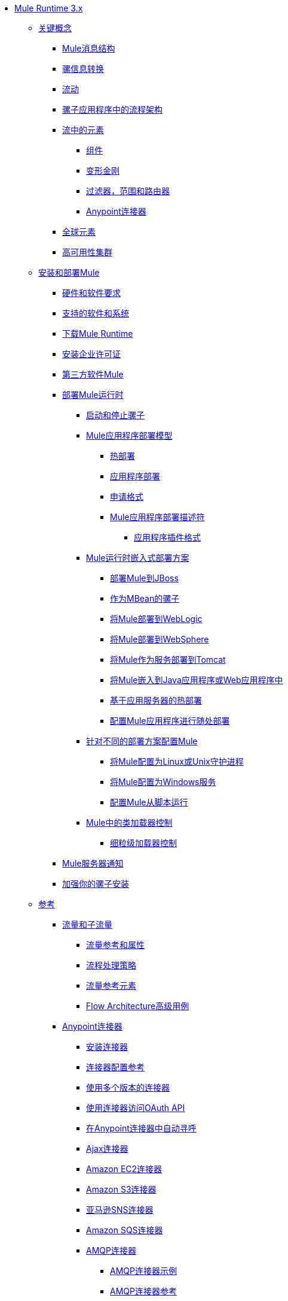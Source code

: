 // Mule Runtime 3.9 TOC

*  link:/mule-user-guide/v/3.9/index[Mule Runtime 3.x]
**  link:/mule-user-guide/v/3.9/mule-concepts[关键概念]
***  link:/mule-user-guide/v/3.9/mule-message-structure[Mule消息结构]
***  link:/mule-user-guide/v/3.9/message-state[骡信息转换]
***  link:/mule-user-guide/v/3.9/using-flows-for-service-orchestration[流动]
***  link:/mule-user-guide/v/3.9/mule-application-architecture[骡子应用程序中的流程架构]
***  link:/mule-user-guide/v/3.9/elements-in-a-mule-flow[流中的元素]
****  link:/mule-user-guide/v/3.9/mule-components[组件]
****  link:/mule-user-guide/v/3.9/mule-transformers[变形金刚]
****  link:/mule-user-guide/v/3.9/mule-filters-scopes-and-routers[过滤器，范围和路由器]
****  link:/mule-user-guide/v/3.9/mule-connectors[Anypoint连接器]
***  link:/mule-user-guide/v/3.9/global-elements[全球元素]
***  link:/mule-user-guide/v/3.9/mule-high-availability-ha-clusters[高可用性集群]
**  link:/mule-user-guide/v/3.9/installing[安装和部署Mule]
***  link:/mule-user-guide/v/3.9/hardware-and-software-requirements[硬件和软件要求]
***  link:/mule-user-guide/v/3.9/supported-sw-and-systems[支持的软件和系统]
***  link:/mule-user-guide/v/3.9/downloading-and-starting-mule-esb[下载Mule Runtime]
***  link:/mule-user-guide/v/3.9/installing-an-enterprise-license[安装企业许可证]
***  link:/mule-user-guide/v/3.9/third-party-software-in-mule[第三方软件Mule]
***  link:/mule-user-guide/v/3.9/deploying[部署Mule运行时]
****  link:/mule-user-guide/v/3.9/starting-and-stopping-mule-esb[启动和停止骡子]
****  link:/mule-user-guide/v/3.9/mule-deployment-model[Mule应用程序部署模型]
*****  link:/mule-user-guide/v/3.9/hot-deployment[热部署]
*****  link:/mule-user-guide/v/3.9/application-deployment[应用程序部署]
*****  link:/mule-user-guide/v/3.9/application-format[申请格式]
*****  link:/mule-user-guide/v/3.9/mule-application-deployment-descriptor[Mule应用程序部署描述符]
******  link:/mule-user-guide/v/3.9/application-plugin-format[应用程序插件格式]
****  link:/mule-user-guide/v/3.9/deployment-scenarios[Mule运行时嵌入式部署方案]
*****  link:/mule-user-guide/v/3.9/deploying-mule-to-jboss[部署Mule到JBoss]
*****  link:/mule-user-guide/v/3.9/mule-as-mbean[作为MBean的骡子]
*****  link:/mule-user-guide/v/3.9/deploying-mule-to-weblogic[将Mule部署到WebLogic]
*****  link:/mule-user-guide/v/3.9/deploying-mule-to-websphere[将Mule部署到WebSphere]
*****  link:/mule-user-guide/v/3.9/deploying-mule-as-a-service-to-tomcat[将Mule作为服务部署到Tomcat]
*****  link:/mule-user-guide/v/3.9/embedding-mule-in-a-java-application-or-webapp[将Mule嵌入到Java应用程序或Web应用程序中]
*****  link:/mule-user-guide/v/3.9/application-server-based-hot-deployment[基于应用服务器的热部署]
*****  link:/mule-user-guide/v/3.9/deploying-to-multiple-environments[配置Mule应用程序进行随处部署]
****  link:/mule-user-guide/v/3.9/configuring-mule-for-different-deployment-scenarios[针对不同的部署方案配置Mule]
*****  link:/mule-user-guide/v/3.9/configuring-mule-as-a-linux-or-unix-daemon[将Mule配置为Linux或Unix守护进程]
*****  link:/mule-user-guide/v/3.9/configuring-mule-as-a-windows-service[将Mule配置为Windows服务]
*****  link:/mule-user-guide/v/3.9/configuring-mule-to-run-from-a-script[配置Mule从脚本运行]
****  link:/mule-user-guide/v/3.9/classloader-control-in-mule[Mule中的类加载器控制]
*****  link:/mule-user-guide/v/3.9/fine-grain-classloader-control[细粒级加载器控制]
***  link:/mule-user-guide/v/3.9/mule-server-notifications[Mule服务器通知]
***  link:/mule-user-guide/v/3.9/hardening-your-mule-installation[加强你的骡子安装]
**  link:/mule-user-guide/v/3.9/reference[参考]
***  link:/mule-user-guide/v/3.9/flows-and-subflows[流量和子流量]
****  link:/mule-user-guide/v/3.9/flow-references[流量参考和属性]
****  link:/mule-user-guide/v/3.9/flow-processing-strategies[流程处理策略]
****  link:/mule-user-guide/v/3.9/flow-reference-component-reference[流量参考元素]
****  link:/mule-user-guide/v/3.9/flow-architecture-advanced-use-case[Flow Architecture高级用例]
***  link:/mule-user-guide/v/3.9/anypoint-connectors[Anypoint连接器]
****  link:/mule-user-guide/v/3.9/installing-connectors[安装连接器]
****  link:/mule-user-guide/v/3.9/connector-configuration-reference[连接器配置参考]
****  link:/mule-user-guide/v/3.9/working-with-multiple-versions-of-connectors[使用多个版本的连接器]
****  link:/mule-user-guide/v/3.9/using-a-connector-to-access-an-oauth-api[使用连接器访问OAuth API]
****  link:/mule-user-guide/v/3.9/auto-paging-in-anypoint-connectors[在Anypoint连接器中自动寻呼]
****  link:/mule-user-guide/v/3.9/ajax-connector[Ajax连接器]
****  link:/mule-user-guide/v/3.9/amazon-ec2-connector[Amazon EC2连接器]
****  link:/mule-user-guide/v/3.9/amazon-s3-connector[Amazon S3连接器]
****  link:/mule-user-guide/v/3.9/amazon-sns-connector[亚马逊SNS连接器]
****  link:/mule-user-guide/v/3.9/amazon-sqs-connector[Amazon SQS连接器]
****  link:/mule-user-guide/v/3.9/amqp-connector[AMQP连接器]
*****  link:/mule-user-guide/v/3.9/amqp-connector-examples[AMQP连接器示例]
*****  link:/mule-user-guide/v/3.9/amqp-connector-reference[AMQP连接器参考]
****  link:/mule-user-guide/v/3.9/box-connector[盒子连接器]
****  link:/mule-user-guide/v/3.9/cassandra-connector-about[Cassandra连接器]
*****  link:/mule-user-guide/v/3.9/cassandra-connector-conf-task[配置Cassandra身份验证]
*****  link:/mule-user-guide/v/3.9/cassandra-connector-install-conf-task[安装和配置Cassandra连接器]
*****  link:/mule-user-guide/v/3.9/cassandra-connector-run-demo-task[运行Cassandra连接器演示]
*****  link:/mule-user-guide/v/3.9/cassandra-connector-create-keyspace-task[创建一个Keyspace]
*****  link:/mule-user-guide/v/3.9/cassandra-connector-create-table-task[创建一个Cassandra表]
*****  link:/mule-user-guide/v/3.9/cassandra-connector-datatypes[Cassandra连接器数据类型参考]
*****  link:/mule-user-guide/v/3.9/cassandra-connector-ops-reference[Cassandra连接器操作参考]
****  link:/mule-user-guide/v/3.9/database-connector[数据库连接器]
*****  link:/mule-user-guide/v/3.9/database-connector-examples[查询数据库]
*****  link:/mule-user-guide/v/3.9/database-batch-task[批量写入文件]
*****  link:/mule-user-guide/v/3.9/database-stored-task[将参数传递给存储过程]
*****  link:/mule-user-guide/v/3.9/database-connector-reference[数据库连接器参考]
****  link:/mule-user-guide/v/3.9/dotnet-connector-guide[.NET连接器指南]
*****  link:/mule-user-guide/v/3.9/dotnet-connector-user-guide[.NET连接器用户指南]
*****  link:/mule-user-guide/v/3.9/anypoint-extensions-for-visual-studio[适用于Visual Studio的Anypoint扩展]
*****  link:/mule-user-guide/v/3.9/dotnet-connector-migration-guide[DotNet连接器迁移指南]
*****  link:/mule-user-guide/v/3.9/dotnet-connector-faqs[DotNet连接器常见问题]
****  link:/mule-user-guide/v/3.9/file-connector[文件连接器]
****  link:/mule-user-guide/v/3.9/ftp-connector[FTP连接器]
****  link:/mule-user-guide/v/3.9/generic-connector[通用连接器]
****  link:/mule-user-guide/v/3.9/hdfs-connector[Hadoop HDFS连接器]
*****  link:/mule-user-guide/v/3.9/hdfs-apidoc[Hadoop HDFS连接器技术参考]
****  link:/mule-user-guide/v/3.9/http-connector[HTTP连接器]
*****  link:/mule-user-guide/v/3.9/http-listener-connector[HTTP侦听器连接器]
*****  link:/mule-user-guide/v/3.9/http-request-connector[HTTP请求连接器]
*****  link:/mule-user-guide/v/3.9/authentication-in-http-requests[HTTP请求中的身份验证]
*****  link:/mule-user-guide/v/3.9/http-connector-reference[HTTP连接器参考]
*****  link:/mule-user-guide/v/3.9/tls-configuration[TLS配置]
*****  link:/mule-user-guide/v/3.9/tls1-0-migration[TLS 1.0迁移]
*****  link:/mule-user-guide/v/3.9/migrating-to-the-new-http-connector[迁移到新的HTTP连接器]
*****  link:/mule-user-guide/v/3.9/http-connector-deprecated[HTTP连接器 - 已弃用]
****  link:/mule-user-guide/v/3.9/ibm-ctg-connector[IBM CTG连接器]
****  link:/mule-user-guide/v/3.9/imap-connector[IMAP连接器]
****  link:/mule-user-guide/v/3.9/jdbc-connector[JDBC连接器]
****  link:/mule-user-guide/v/3.9/kafka-connector[卡夫卡连接器]
****  link:/mule-user-guide/v/3.9/ldap-connector[LDAP连接器]
****  link:/mule-user-guide/v/3.9/marketo-connector[Marketo连接器]
****  link:/mule-user-guide/v/3.9/microsoft-dynamics-365-connector[Microsoft Dynamics 365连接器]
****  link:/mule-user-guide/v/3.9/microsoft-dynamics-365-operations-connector[Microsoft Dynamics 365 for Operations连接器]
****  link:/mule-user-guide/v/3.9/microsoft-dynamics-ax-2012-connector[Microsoft Dynamics AX 2012连接器]
****  link:/mule-user-guide/v/3.9/microsoft-dynamics-crm-connector[Microsoft Dynamics CRM连接器]
****  link:/mule-user-guide/v/3.9/microsoft-dynamics-gp-connector[Microsoft Dynamics GP连接器]
****  link:/mule-user-guide/v/3.9/microsoft-dynamics-nav-connector[Microsoft Dynamics NAV连接器]
****  link:/mule-user-guide/v/3.9/microsoft-service-bus-connector[Microsoft Service Bus连接器]
*****  link:/mule-user-guide/v/3.9/microsoft-service-bus-connector-faq[Microsoft Service Bus连接器常见问题]
****  link:/mule-user-guide/v/3.9/microsoft-sharepoint-2013-connector[Microsoft SharePoint 2013连接器]
****  link:/mule-user-guide/v/3.9/microsoft-sharepoint-2010-connector[Microsoft SharePoint 2010连接器]
****  link:/mule-user-guide/v/3.9/microsoft-sharepoint-online-connector[Microsoft SharePoint Online连接器]
****  link:/mule-user-guide/v/3.9/mongodb-connector[MongoDB连接器]
*****  link:/mule-user-guide/v/3.9/mongo-apidoc[MongoDB连接器API参考]
*****  link:/mule-user-guide/v/3.9/mongodb-connector-migration-guide[MongoDB连接器迁移指南]
****  link:/mule-user-guide/v/3.9/msmq-connector[MSMQ连接器]
*****  link:/mule-user-guide/v/3.9/msmq-connector-user-guide[MSMQ连接器用户指南]
*****  link:/mule-user-guide/v/3.9/windows-gateway-services-guide[Windows网关服务指南]
*****  link:/mule-user-guide/v/3.9/msmq-connector-faqs[MSMQ连接器常见问题]
****  link:/mule-user-guide/v/3.9/neo4j-connector[Neo4J连接器]
****  link:/mule-user-guide/v/3.9/netsuite-connector[NetSuite连接器]
*****  link:/mule-user-guide/v/3.9/netsuite-apidoc[NetSuite连接器API参考]
****  link:/mule-user-guide/v/3.9/netsuite-openair-connector[NetSuite OpenAir连接器]
****  link:/mule-user-guide/v/3.9/object-store-connector[对象存储连接器]
****  link:/mule-user-guide/v/3.9/oracle-ebs-connector-user-guide[Oracle电子商务套件连接器]
****  link:/mule-user-guide/v/3.9/oracle-ebs-122-connector[Oracle电子商务套件12.2.x连接器]
****  link:/mule-user-guide/v/3.9/peoplesoft-connector[PeopleSoft连接器]
****  link:/mule-user-guide/v/3.9/pop3-connector[POP3连接器]
****  link:/mule-user-guide/v/3.9/quartz-connector[石英连接器]
****  link:/mule-user-guide/v/3.9/redis-connector[Redis连接器]
****  link:/mule-user-guide/v/3.9/remedy-connector[补救连接器]
****  link:/mule-user-guide/v/3.9/rosettanet-connector[RosettaNet连接器]
****  link:/mule-user-guide/v/3.9/salesforce-analytics-cloud-connector[Salesforce Analytics云连接器]
****  link:/mule-user-guide/v/3.9/salesforce-connector[Salesforce连接器]
*****  link:/mule-user-guide/v/3.9/salesforce-connector-authentication[Salesforce连接器身份验证]
****  link:/mule-user-guide/v/3.9/salesforce-composite-connector[Salesforce复合连接器]
****  link:/mule-user-guide/v/3.9/salesforce-marketing-cloud-connector[Salesforce Marketing Cloud连接器]
****  link:/mule-user-guide/v/3.9/sap-connector[SAP连接器]
*****  link:/mule-user-guide/v/3.9/sap-connector-advanced-features[SAP连接器高级功能]
*****  link:/mule-user-guide/v/3.9/sap-connector-troubleshooting[SAP Connector故障排除]
****  link:/mule-user-guide/v/3.9/concur-connector[SAP Concur连接器]
****  link:/mule-user-guide/v/3.9/servicenow-connector-5.0[ServiceNow连接器5.x]
*****  link:/mule-user-guide/v/3.9/servicenow-connector-5.0-migration-guide[ServiceNow连接器5.0迁移指南]
****  link:/mule-user-guide/v/3.9/servicenow-connector[ServiceNow连接器4.0]
****  link:/mule-user-guide/v/3.9/servlet-connector[Servlet连接器]
****  link:/mule-user-guide/v/3.9/sftp-connector[SFTP连接器]
****  link:/mule-user-guide/v/3.9/siebel-connector[Siebel连接器]
*****  link:/mule-user-guide/v/3.9/siebel-bo-apidoc[Siebel Business Objects连接器API参考]
*****  link:/mule-user-guide/v/3.9/siebel-bs-apidoc[Siebel业务服务连接器API参考]
*****  link:/mule-user-guide/v/3.9/siebel-io-apidoc[Siebel集成对象连接器API参考]
****  link:/mule-user-guide/v/3.9/successfactors-connector[SuccessFactors连接器]
****  link:/mule-user-guide/v/3.9/twilio-connector[Twilio连接器]
****  link:/mule-user-guide/v/3.9/web-service-consumer[Web服务使用者]
*****  link:/mule-user-guide/v/3.9/web-service-consumer-reference[Web服务消费者参考]
****  link:/mule-user-guide/v/3.9/windows-powershell-connector-guide[Windows PowerShell连接器指南]
****  link:/mule-user-guide/v/3.9/wmq-connector[WMQ连接器]
****  link:/mule-user-guide/v/3.9/workday-connector[Workday Connector 7.0和更高版本]
****  link:/mule-user-guide/v/3.9/workday-connector-6.0[Workday Connector 6.0]
*****  link:/mule-user-guide/v/3.9/workday-connector-6.0-migration-guide[Workday Connector 6.0迁移指南]
****  link:/mule-user-guide/v/3.9/zuora-connector[Zuora连接器]
***  link:/mule-user-guide/v/3.9/dataweave[DataWeave]
****  link:/mule-user-guide/v/3.9/dataweave-quickstart[DataWeave快速入门指南]
****  link:/mule-user-guide/v/3.9/dataweave-language-introduction[语言介绍]
****  link:/mule-user-guide/v/3.9/dataweave-selectors[选择]
****  link:/mule-user-guide/v/3.9/dataweave-operators[运营商]
****  link:/mule-user-guide/v/3.9/dataweave-types[类型]
****  link:/mule-user-guide/v/3.9/dataweave-formats[格式]
****  link:/mule-user-guide/v/3.9/dataweave-memory-management[内存管理]
****  link:/mule-user-guide/v/3.9/dataweave-examples[DataWeave示例]
****  link:/mule-user-guide/v/3.9/dataweave-xml-reference[DataWeave XML参考]
****  link:/mule-user-guide/v/3.9/dataweave-flat-file-schemas[平面文件架构]
****  link:/mule-user-guide/v/3.9/dataweave-migrator[DataWeave Migrator工具]
****  link:/mule-user-guide/v/3.9/dataweave-reference-documentation[DataWeave参考文档]
***  link:/mule-user-guide/v/3.9/transformers[变形金刚]
****  link:/mule-user-guide/v/3.9/using-transformers[使用变形金刚]
*****  link:/mule-user-guide/v/3.9/transformers-configuration-reference[变压器配置参考]
*****  link:/mule-user-guide/v/3.9/native-support-for-json[本机支持JSON]
*****  link:/mule-user-guide/v/3.9/xmlprettyprinter-transformer[XmlPrettyPrinter变压器]
****  link:/mule-user-guide/v/3.9/append-string-transformer-reference[附加字符串转换器参考]
****  link:/mule-user-guide/v/3.9/attachment-transformer-reference[附件变压器参考]
****  link:/mule-user-guide/v/3.9/expression-transformer-reference[表达式转换器参考]
****  link:/mule-user-guide/v/3.9/java-transformer-reference[Java变压器参考]
****  link:/mule-user-guide/v/3.9/object-to-xml-transformer-reference[对XML转换器参考的对象]
****  link:/mule-user-guide/v/3.9/parse-template-reference[解析模板参考]
****  link:/mule-user-guide/v/3.9/property-transformer-reference[属性变换器参考]
****  link:/mule-user-guide/v/3.9/script-transformer-reference[脚本变换器参考]
****  link:/mule-user-guide/v/3.9/session-variable-transformer-reference[会话变量变换器参考]
****  link:/mule-user-guide/v/3.9/set-payload-transformer-reference[设置有效负载变换器参考]
****  link:/mule-user-guide/v/3.9/variable-transformer-reference[可变变压器参考]
****  link:/mule-user-guide/v/3.9/xml-to-object-transformer-reference[XML到对象转换器参考]
****  link:/mule-user-guide/v/3.9/xslt-transformer-reference[XSLT变压器参考]
****  link:/mule-user-guide/v/3.9/creating-custom-transformers[创建自定义变形金刚]
*****  link:/mule-user-guide/v/3.9/creating-flow-objects-and-transformers-using-annotations[使用注释创建流对象和变形金刚]
*****  link:/mule-user-guide/v/3.9/function-annotation[功能注释]
*****  link:/mule-user-guide/v/3.9/groovy-annotation[Groovy注释]
*****  link:/mule-user-guide/v/3.9/inboundattachments-annotation[InboundAttachments注释]
*****  link:/mule-user-guide/v/3.9/inboundheaders-annotation[InboundHeaders注解]
*****  link:/mule-user-guide/v/3.9/lookup-annotation[查找注释]
*****  link:/mule-user-guide/v/3.9/mule-annotation[骡子注释]
*****  link:/mule-user-guide/v/3.9/outboundattachments-annotation[OutboundAttachments注释]
*****  link:/mule-user-guide/v/3.9/outboundheaders-annotation[OutboundHeaders注释]
*****  link:/mule-user-guide/v/3.9/payload-annotation[有效载荷注释]
*****  link:/mule-user-guide/v/3.9/schedule-annotation[计划注释]
*****  link:/mule-user-guide/v/3.9/transformer-annotation[变压器注释]
*****  link:/mule-user-guide/v/3.9/xpath-annotation[XPath注释]
*****  link:/mule-user-guide/v/3.9/creating-custom-transformer-classes[创建自定义转换器类]
***  link:/mule-user-guide/v/3.9/components[组件]
****  link:/mule-user-guide/v/3.9/configuring-components[配置组件]
*****  link:/mule-user-guide/v/3.9/configuring-java-components[配置Java组件]
*****  link:/mule-user-guide/v/3.9/developing-components[开发组件]
*****  link:/mule-user-guide/v/3.9/entry-point-resolver-configuration-reference[入口点解析器配置参考]
*****  link:/mule-user-guide/v/3.9/component-bindings[组件绑定]
*****  link:/mule-user-guide/v/3.9/using-interceptors[使用拦截器]
****  link:/mule-user-guide/v/3.9/cxf-component-reference[CXF组件参考]
****  link:/mule-user-guide/v/3.9/echo-component-reference[回声组件参考]
****  link:/mule-user-guide/v/3.9/expression-component-reference[表达组件参考]
****  link:/mule-user-guide/v/3.9/cors-component-concept[关于CORS验证组件]
****  link:/mule-user-guide/v/3.9/cors-validate-component-reference[CORS验证组件参考]
****  link:/mule-user-guide/v/3.9/cors-validation-task[在流中设置CORS验证]
****  link:/mule-user-guide/v/3.9/http-static-resource-handler[HTTP静态资源处理程序]
****  link:/mule-user-guide/v/3.9/http-response-builder[HTTP响应生成器]
****  link:/mule-user-guide/v/3.9/invoke-component-reference[调用组件引用]
****  link:/mule-user-guide/v/3.9/java-component-reference[Java组件参考]
****  link:/mule-user-guide/v/3.9/logger-component-reference[记录器组件参考]
****  link:/mule-user-guide/v/3.9/rest-component-reference[REST组件参考]
****  link:/mule-user-guide/v/3.9/script-component-reference[脚本组件参考]
*****  link:/mule-user-guide/v/3.9/groovy-component-reference[Groovy组件参考]
*****  link:/mule-user-guide/v/3.9/javascript-component-reference[JavaScript组件参考]
*****  link:/mule-user-guide/v/3.9/python-component-reference[Python组件参考]
*****  link:/mule-user-guide/v/3.9/ruby-component-reference[Ruby组件参考]
***  link:/mule-user-guide/v/3.9/error-handling[错误处理]
****  link:/mule-user-guide/v/3.9/catch-exception-strategy[捕捉异常策略]
****  link:/mule-user-guide/v/3.9/choice-exception-strategy[选择例外策略]
****  link:/mule-user-guide/v/3.9/reference-exception-strategy[参考例外策略]
****  link:/mule-user-guide/v/3.9/rollback-exception-strategy[回滚异常策略]
****  link:/mule-user-guide/v/3.9/exception-strategy-most-common-use-cases[异常策略最常见的用例]
*****  link:/mule-user-guide/v/3.9/mule-exception-strategies[骡子例外策略]
***  link:/mule-user-guide/v/3.9/debugging[调试]
****  link:/mule-user-guide/v/3.9/configuring-mule-stacktraces[配置Mule Stacktraces]
****  link:/mule-user-guide/v/3.9/debugging-outside-studio[在Studio外进行调试]
****  link:/mule-user-guide/v/3.9/logging[使用Mule组件记录]
****  link:/mule-user-guide/v/3.9/logging-in-mule[记录Mule中的配置]
***  link:/mule-user-guide/v/3.9/mule-expression-language-mel[骡子表达语言（MEL）]
****  link:/mule-user-guide/v/3.9/mel-cheat-sheet[MEL备忘单]
****  link:/mule-user-guide/v/3.9/mule-expression-language-basic-syntax[Mule表达式语言基本语法]
****  link:/mule-user-guide/v/3.9/mule-expression-language-examples[Mule表达语言示例]
****  link:/mule-user-guide/v/3.9/mule-expression-language-reference[Mule表达式语言参考]
*****  link:/mule-user-guide/v/3.9/mule-expression-language-date-and-time-functions[Mule表达语言日期和时间函数]
*****  link:/mule-user-guide/v/3.9/mel-dataweave-functions[MEL DataWeave函数]
****  link:/mule-user-guide/v/3.9/mule-expression-language-tips[Mule表达语言技巧]
***  link:/mule-user-guide/v/3.9/testing[测试]
****  link:/mule-user-guide/v/3.9/introduction-to-testing-mule[测试]
****  link:/mule-user-guide/v/3.9/unit-testing[单元测试]
****  link:/mule-user-guide/v/3.9/functional-testing[功能测试]
****  link:/mule-user-guide/v/3.9/testing-strategies[测试策略]
****  link:/mule-user-guide/v/3.9/profiling-mule[剖析Mule]
***  link:/mule-user-guide/v/3.9/routers[路由器]
****  link:/mule-user-guide/v/3.9/all-flow-control-reference[所有流量控制参考]
****  link:/mule-user-guide/v/3.9/choice-flow-control-reference[选择流量控制参考]
****  link:/mule-user-guide/v/3.9/scatter-gather[分散 - 集中]
****  link:/mule-user-guide/v/3.9/splitter-flow-control-reference[分流器流量控制参考]
****  link:/mule-user-guide/v/3.9/creating-custom-routers[创建自定义路由器]
***  link:/mule-user-guide/v/3.9/scopes[领域]
****  link:/mule-user-guide/v/3.9/async-scope-reference[异步范围参考]
****  link:/mule-user-guide/v/3.9/cache-scope[缓存范围]
****  link:/mule-user-guide/v/3.9/foreach[的foreach]
****  link:/mule-user-guide/v/3.9/message-enricher[消息Enricher]
****  link:/mule-user-guide/v/3.9/poll-reference[投票参考]
*****  link:/mule-user-guide/v/3.9/poll-schedulers[投票调度程序]
****  link:/mule-user-guide/v/3.9/request-reply-scope[关于请求 - 应答范围]
*****  link:/mule-user-guide/v/3.9/configure-request-reply-scope-task[配置请求 - 应答范围（Anypoint Studio）]
*****  link:/mule-user-guide/v/3.9/request-reply-scope-reference[请求 - 应答范围XML参考]
****  link:/mule-user-guide/v/3.9/transactional[交易]
****  link:/mule-user-guide/v/3.9/until-successful-scope[直到成功范围]
***  link:/mule-user-guide/v/3.9/batch-processing[批量处理]
****  link:/mule-user-guide/v/3.9/batch-filters-and-batch-commit[批量过滤器和批量提交]
****  link:/mule-user-guide/v/3.9/batch-job-instance-id[批处理作业实例ID]
****  link:/mule-user-guide/v/3.9/batch-processing-reference[批处理参考]
*****  link:/mule-user-guide/v/3.9/using-mel-with-batch-processing[使用MEL进行批处理]
****  link:/mule-user-guide/v/3.9/batch-streaming-and-job-execution[批处理流和作业执行]
****  link:/mule-user-guide/v/3.9/record-variable[记录变量]
***  link:/mule-user-guide/v/3.9/validations-module[验证器]
****  link:/mule-user-guide/v/3.9/json-schema-validator[JSON模式验证器]
****  link:/mule-user-guide/v/3.9/building-a-custom-validator[构建自定义验证器]
***  link:/mule-user-guide/v/3.9/filters[过滤器]
****  link:/mule-user-guide/v/3.9/custom-filter[定制过滤器]
****  link:/mule-user-guide/v/3.9/exception-filter[异常过滤器]
****  link:/mule-user-guide/v/3.9/logic-filter[逻辑滤波器]
****  link:/mule-user-guide/v/3.9/message-filter[消息过滤器]
****  link:/mule-user-guide/v/3.9/message-property-filter[消息属性过滤器]
****  link:/mule-user-guide/v/3.9/regex-filter[正则表达式过滤器]
****  link:/mule-user-guide/v/3.9/schema-validation-filter[模式验证过滤器]
****  link:/mule-user-guide/v/3.9/wildcard-filter[通配符过滤器]
****  link:/mule-user-guide/v/3.9/idempotent-filter[幂等过滤器]
****  link:/mule-user-guide/v/3.9/filter-ref[过滤器参考]
***  link:/mule-user-guide/v/3.9/publishing-and-consuming-apis-with-mule[在Mule中使用API​​和Web服务]
****  link:/mule-user-guide/v/3.9/using-web-services[使用Web服务]
*****  link:/mule-user-guide/v/3.9/proxying-web-services[代理Web服务]
*****  link:/mule-user-guide/v/3.9/using-.net-web-services-with-mule[与Mule一起使用.NET Web服务]
****  link:/mule-user-guide/v/3.9/consuming-a-soap-api[使用SOAP API]
****  link:/mule-user-guide/v/3.9/publishing-a-rest-api[发布REST API]
****  link:/mule-user-guide/v/3.9/consuming-a-rest-api[使用REST API]
*****  link:/mule-user-guide/v/3.9/rest-api-examples[REST API示例]
****  link:/mule-user-guide/v/3.9/publishing-a-soap-api[发布一个SOAP API]
*****  link:/mule-user-guide/v/3.9/securing-a-soap-api[保护SOAP API]
*****  link:/mule-user-guide/v/3.9/extra-cxf-component-configurations[额外的CXF组件配置]
***  link:/mule-user-guide/v/3.9/understanding-mule-configuration[了解骡子配置]
+
////
删除或嵌入信息**** link:/mule-user-guide/v/3.9/about-mule-configuration[关于Mule应用程序配置]
////
+
****  link:/mule-user-guide/v/3.9/about-the-xml-configuration-file[关于Mule应用程序XML配置文件]
****  link:/mule-user-guide/v/3.9/configuring-properties[配置属性]
****  link:/mule-user-guide/v/3.9/about-configuration-builders[关于配置建造者]
+
////
删除或修改与运输和连接器的连接
****  link:/mule-user-guide/v/3.9/connecting-with-transports-and-connectors[连接运输和连接器]
////
+
****  link:/mule-user-guide/v/3.9/mule-versus-web-application-server[Mule与Web应用程序服务器]
****  link:/mule-user-guide/v/3.9/creating-project-archetypes[创建项目原型]
***  link:/mule-user-guide/v/3.9/understanding-enterprise-integration-patterns-using-mule[使用Mule了解企业集成模式]
****  link:/mule-user-guide/v/3.9/understanding-orchestration-using-mule[了解使用Mule的编排]
***  link:/mule-user-guide/v/3.9/using-mule-with-spring[春天使用骡子]
****  link:/mule-user-guide/v/3.9/sending-and-receiving-mule-events-in-spring[在春季发送和接收Mule事件]
****  link:/mule-user-guide/v/3.9/spring-application-contexts[Spring应用程序上下文]
****  link:/mule-user-guide/v/3.9/using-spring-beans-as-flow-components[使用Spring Beans作为流程组件]
***  link:/mule-user-guide/v/3.9/mule-esb-3-and-test-api-javadoc[Mule 3 API Javadoc]
***  link:/mule-user-guide/v/3.9/schema-documentation[Mule XML模式文档]
****  link:/mule-user-guide/v/3.9/notes-on-mule-3.0-schema-changes[关于Mule 3.0模式更改的注意事项]
***  link:/mule-user-guide/v/3.9/using-maven-with-mule[和Mule一起使用Maven]
+
////
删除**** link:/mule-user-guide/v/3.9/using-maven-in-mule-esb[在Mule中使用Maven]
////
+
****  link:/mule-user-guide/v/3.9/configuring-maven-to-work-with-mule-esb[配置Maven以使用Mule]
****  link:/mule-user-guide/v/3.9/maven-tools-for-mule-esb[Male的Maven工具]
****  link:/mule-user-guide/v/3.9/mule-maven-plugin[骡Maven插件]
****  link:/mule-user-guide/v/3.9/mule-esb-plugin-for-maven[Mule Plugin Maven（已弃用）]
****  link:/mule-user-guide/v/3.9/maven-reference[Maven参考]
***  link:/mule-user-guide/v/3.9/transaction-management[交易管理]
****  link:/mule-user-guide/v/3.9/single-resource-transactions[单一资源交易]
****  link:/mule-user-guide/v/3.9/multiple-resource-transactions[多资源交易]
****  link:/mule-user-guide/v/3.9/xa-transactions[XA交易]
****  link:/mule-user-guide/v/3.9/using-bitronix-to-manage-transactions[使用Bitronix管理事务]
+
////
移至Studio
***  link:/mule-user-guide/v/3.9/adding-and-removing-user-libraries[添加和删​​除用户库]
////
+
***  link:/mule-user-guide/v/3.9/shared-resources[共享资源]
****  link:/mule-user-guide/v/3.9/setting-environment-variables[设置环境变量]
+
////
统一对象部分下的对象信息
////
+
***  link:/mule-user-guide/v/3.9/object-scopes[对象范围]
****  link:/mule-user-guide/v/3.9/storing-objects-in-the-registry[将对象存储在注册表中]
****  link:/mule-user-guide/v/3.9/bootstrapping-the-registry[指定要引导到注册表的对象]
****  link:/mule-user-guide/v/3.9/unifying-the-mule-registry[统一骡注册表]
***  link:/mule-user-guide/v/3.9/securing[保护]
****  link:/mule-user-guide/v/3.9/mule-security[安全在骡子]
****  link:/mule-user-guide/v/3.9/anypoint-enterprise-security[Anypoint企业安全]
*****  link:/mule-user-guide/v/3.9/installing-anypoint-enterprise-security[安装Anypoint Enterprise Security]
*****  link:/mule-user-guide/v/3.9/mule-secure-token-service[Mule安全令牌服务]
*****  link:/mule-user-guide/v/3.9/authorization-grant-types[授权授予类型]
*****  link:/mule-user-guide/v/3.9/mule-credentials-vault[Mule证书库]
*****  link:/mule-user-guide/v/3.9/mule-message-encryption-processor[Mule消息加密处理器]
*****  link:/mule-user-guide/v/3.9/pgp-encrypter[PGP加密器]
*****  link:/mule-user-guide/v/3.9/mule-digital-signature-processor[Mule数字签名处理器]
*****  link:/mule-user-guide/v/3.9/anypoint-filter-processor[Anypoint滤波器处理器]
*****  link:/mule-user-guide/v/3.9/mule-crc32-processor[Mule CRC32处理器]
*****  link:/mule-user-guide/v/3.9/anypoint-enterprise-security-example-application[Anypoint企业安全示例应用程序]
*****  link:/mule-user-guide/v/3.9/mule-sts-oauth-2.0-example-application[Mule STS Oauth 2.0示例应用程序]
****  link:/mule-user-guide/v/3.9/mulesoft-security-update-policy[MuleSoft安全更新政策]
****  link:/mule-user-guide/v/3.9/configuring-security[配置安全性]
*****  link:/mule-user-guide/v/3.9/configuring-the-spring-security-manager[配置Spring Security Manager]
*****  link:/mule-user-guide/v/3.9/component-authorization-using-spring-security[使用Spring Security的组件授权]
*****  link:/mule-user-guide/v/3.9/setting-up-ldap-provider-for-spring-security[为Spring Security设置LDAP提供程序]
*****  link:/mule-user-guide/v/3.9/upgrading-from-acegi-to-spring-security[从Acegi升级到Spring Security]
*****  link:/mule-user-guide/v/3.9/encryption-strategies[加密策略]
*****  link:/mule-user-guide/v/3.9/pgp-security[PGP安全]
*****  link:/mule-user-guide/v/3.9/jaas-security[Jaas安全]
*****  link:/mule-user-guide/v/3.9/saml-module[SAML模块]
****  link:/mule-user-guide/v/3.9/fips-140-2-compliance-support[FIPS 140-2合规性支持]
***  link:/mule-user-guide/v/3.9/transports-reference[传输参考]
****  link:/mule-user-guide/v/3.9/connecting-using-transports[使用传输连接]
*****  link:/mule-user-guide/v/3.9/configuring-a-transport[配置传输]
*****  link:/mule-user-guide/v/3.9/creating-transports[创建传输]
*****  link:/mule-user-guide/v/3.9/transport-archetype[运输原型]
*****  link:/mule-user-guide/v/3.9/transport-service-descriptors[运输服务描述符]
****  link:/mule-user-guide/v/3.9/ajax-transport-reference[AJAX传输参考]
****  link:/mule-user-guide/v/3.9/ejb-transport-reference[EJB传输参考]
****  link:/mule-user-guide/v/3.9/email-transport-reference[电子邮件传输参考]
****  link:/mule-user-guide/v/3.9/file-transport-reference[文件传输参考]
****  link:/mule-user-guide/v/3.9/ftp-transport-reference[FTP传输参考]
****  link:/mule-user-guide/v/3.9/deprecated-http-transport-reference[HTTP传输参考]
****  link:/mule-user-guide/v/3.9/https-transport-reference[HTTPS传输参考]
****  link:/mule-user-guide/v/3.9/imap-transport-reference[IMAP传输参考]
****  link:/mule-user-guide/v/3.9/jdbc-transport-reference[JDBC传输参考]
****  link:/mule-user-guide/v/3.9/jetty-transport-reference[码头运输参考]
*****  link:/mule-user-guide/v/3.9/jetty-ssl-transport[Jetty SSL Transport]
****  link:/mule-user-guide/v/3.9/jms-transport-reference[JMS传输参考]
*****  link:/mule-user-guide/v/3.9/activemq-integration[ActiveMQ集成]
*****  link:/mule-user-guide/v/3.9/hornetq-integration[HornetQ集成]
*****  link:/mule-user-guide/v/3.9/open-mq-integration[打开MQ集成]
*****  link:/mule-user-guide/v/3.9/solace-jms[Solace JMS]
*****  link:/mule-user-guide/v/3.9/tibco-ems-integration[Tibco EMS集成]
****  link:/mule-user-guide/v/3.9/multicast-transport-reference[多播传输参考]
****  link:/mule-user-guide/v/3.9/pop3-transport-reference[POP3传输参考]
****  link:/mule-user-guide/v/3.9/quartz-transport-reference[石英运输参考]
****  link:/mule-user-guide/v/3.9/rmi-transport-reference[RMI传输参考]
****  link:/mule-user-guide/v/3.9/servlet-transport-reference[Servlet传输参考]
****  link:/mule-user-guide/v/3.9/sftp-transport-reference[SFTP传输参考]
****  link:/mule-user-guide/v/3.9/smtp-transport-reference[SMTP传输参考]
****  link:/mule-user-guide/v/3.9/ssl-and-tls-transports-reference[SSL和TLS传输参考]
****  link:/mule-user-guide/v/3.9/stdio-transport-reference[STDIO传输参考]
****  link:/mule-user-guide/v/3.9/tcp-transport-reference[TCP传输参考]
****  link:/mule-user-guide/v/3.9/udp-transport-reference[UDP传输参考]
****  link:/mule-user-guide/v/3.9/vm-transport-reference[VM传输参考]
****  link:/mule-user-guide/v/3.9/mule-wmq-transport-reference[Mule WMQ运输参考]
****  link:/mule-user-guide/v/3.9/wsdl-connectors[WSDL连接器]
****  link:/mule-user-guide/v/3.9/xmpp-transport-reference[XMPP传输参考]
***  link:/mule-user-guide/v/3.9/modules-reference[模块参考]
****  link:/mule-user-guide/v/3.9/atom-module-reference[Atom模块参考]
****  link:/mule-user-guide/v/3.9/bpm-module-reference[BPM模块参考]
*****  link:/mule-user-guide/v/3.9/drools-module-reference[Drools模块参考]
****  link:/mule-user-guide/v/3.9/cxf-module-reference[CXF模块参考]
*****  link:/mule-user-guide/v/3.9/cxf-module-overview[CXF模块概述]
*****  link:/mule-user-guide/v/3.9/building-web-services-with-cxf[使用CXF构建Web服务]
*****  link:/mule-user-guide/v/3.9/consuming-web-services-with-cxf[使用CXF消费Web服务]
*****  link:/mule-user-guide/v/3.9/enabling-ws-addressing[启用WS-Addressing]
*****  link:/mule-user-guide/v/3.9/enabling-ws-security[启用WS-Security]
*****  link:/mule-user-guide/v/3.9/cxf-error-handling[CXF错误处理]
*****  link:/mule-user-guide/v/3.9/proxying-web-services-with-cxf[使用CXF代理Web服务]
*****  link:/mule-user-guide/v/3.9/supported-web-service-standards[支持的Web服务标准]
*****  link:/mule-user-guide/v/3.9/using-a-web-service-client-directly[直接使用Web服务客户端]
*****  link:/mule-user-guide/v/3.9/using-http-get-requests[使用HTTP GET请求]
*****  link:/mule-user-guide/v/3.9/using-mtom[使用MTOM]
*****  link:/mule-user-guide/v/3.9/cxf-module-configuration-reference[CXF模块配置参考]
****  link:/mule-user-guide/v/3.9/data-bindings-reference[数据绑定参考]
****  link:/mule-user-guide/v/3.9/jaas-module-reference[JAAS模块参考]
****  link:/mule-user-guide/v/3.9/jboss-transaction-manager-reference[JBoss事务管理器参考]
****  link:/mule-user-guide/v/3.9/jersey-module-reference[泽西模块参考]
****  link:/mule-user-guide/v/3.9/json-module-reference[JSON模块参考]
****  link:/mule-user-guide/v/3.9/object-store-module-reference[Mule对象存储模块参考]
****  link:/mule-user-guide/v/3.9/mule-object-stores[骡子对象商店用法]
****  link:/mule-user-guide/v/3.9/rss-module-reference[RSS模块参考]
****  link:/mule-user-guide/v/3.9/scripting-module-reference[脚本模块参考]
****  link:/mule-user-guide/v/3.9/spring-extras-module-reference[Spring Extras模块参考]
****  link:/mule-user-guide/v/3.9/sxc-module-reference[SXC模块参考]
****  link:/mule-user-guide/v/3.9/xml-module-reference[XML模块参考]
*****  link:/mule-user-guide/v/3.9/domtoxml-transformer[DomToXml变压器]
*****  link:/mule-user-guide/v/3.9/jaxb-bindings[JAXB绑定]
*****  link:/mule-user-guide/v/3.9/jaxb-transformers[JAXB变形金刚]
*****  link:/mule-user-guide/v/3.9/jxpath-extractor-transformer[JXPath提取变压器]
*****  link:/mule-user-guide/v/3.9/xml-namespaces[XML命名空间]
*****  link:/mule-user-guide/v/3.9/xmlobject-transformers[XmlObject变形金刚]
*****  link:/mule-user-guide/v/3.9/xmltoxmlstreamreader-transformer[XmlToXMLStreamReader变换器]
*****  link:/mule-user-guide/v/3.9/xquery-support[XQuery支持]
*****  link:/mule-user-guide/v/3.9/xquery-transformer[XQuery变换器]
*****  link:/mule-user-guide/v/3.9/xslt-transformer[XSLT变压器]
*****  link:/mule-user-guide/v/3.9/xpath-extractor-transformer[XPath提取变压器]
*****  link:/mule-user-guide/v/3.9/xpath[XPath的]
***  link:/mule-user-guide/v/3.9/extending[扩展]
****  link:/mule-user-guide/v/3.9/extending-mule[延长骡子]
****  link:/mule-user-guide/v/3.9/extending-components[扩展组件]
****  link:/mule-user-guide/v/3.9/custom-message-processors[自定义消息处理器]
****  link:/mule-user-guide/v/3.9/creating-example-archetypes[创建示例原型]
****  link:/mule-user-guide/v/3.9/creating-a-custom-xml-namespace[创建一个自定义的XML命名空间]
****  link:/mule-user-guide/v/3.9/creating-module-archetypes[创建模块原型]
****  link:/mule-user-guide/v/3.9/internationalizing-strings[国际化字符串]
***  link:/mule-user-guide/v/3.9/team-development-with-mule[与Mule合作开发团队]
****  link:/mule-user-guide/v/3.9/modularizing-your-configuration-files-for-team-development[模块化您的配置文件以进行团队开发]
****  link:/mule-user-guide/v/3.9/using-side-by-side-configuration-files[使用并行配置文件]
****  link:/mule-user-guide/v/3.9/using-modules-in-your-application[在应用程序中使用模块]
****  link:/mule-user-guide/v/3.9/using-mule-with-web-services[在Web服务中使用Mule]
****  link:/mule-user-guide/v/3.9/sharing-custom-code[共享自定义代码]
****  link:/mule-user-guide/v/3.9/sharing-custom-configuration-fragments[共享自定义配置片段]
****  link:/mule-user-guide/v/3.9/sharing-applications[共享应用程序]
****  link:/mule-user-guide/v/3.9/sustainable-software-development-practices-with-mule[可持续软件开发实践与Mule]
*****  link:/mule-user-guide/v/3.9/reproducible-builds[可复制的版本]
*****  link:/mule-user-guide/v/3.9/continuous-integration[持续集成]
+
////
删除** * link:/mule-user-guide/v/3.9/configuration-patterns[配置模式]
////
+
***  link:/mule-user-guide/v/3.9/general-configuration-reference[一般配置参考]
****  link:/mule-user-guide/v/3.9/bpm-configuration-reference[BPM配置参考]
****  link:/mule-user-guide/v/3.9/component-configuration-reference[组件配置参考]
****  link:/mule-user-guide/v/3.9/endpoint-configuration-reference[端点配置参考]
*****  link:/mule-user-guide/v/3.9/mule-endpoint-uris[Mule端点URI]
****  link:/mule-user-guide/v/3.9/exception-strategy-configuration-reference[例外策略配置参考]
****  link:/mule-user-guide/v/3.9/filters-configuration-reference[过滤器配置参考]
****  link:/mule-user-guide/v/3.9/global-settings-configuration-reference[全局设置配置参考]
****  link:/mule-user-guide/v/3.9/notifications-configuration-reference[通知配置参考]
****  link:/mule-user-guide/v/3.9/properties-configuration-reference[属性配置参考]
****  link:/mule-user-guide/v/3.9/security-manager-configuration-reference[安全管理器配置参考]
****  link:/mule-user-guide/v/3.9/transactions-configuration-reference[事务配置参考]
+
////
删除** * link:/mule-user-guide/v/3.9/advanced-usage-of-mule-esb[骡子的先进用法]
+
////
***  link:/mule-user-guide/v/3.9/dependency-injection[依赖注入]
***  link:/mule-user-guide/v/3.9/business-events[商业活动]
***  link:/mule-user-guide/v/3.9/choosing-the-right-clustering-topology[群集运行时实例]
****  link:/mule-user-guide/v/3.9/creating-and-managing-a-cluster-manually[手动创建和管理群集]
****  link:/mule-user-guide/v/3.9/evaluating-mule-high-availability-clusters-demo[配置Mule高可用性群集演示]
*****  link:/mule-user-guide/v/3.9/1-installing-the-demo-bundle[1  - 安装演示软件包]
*****  link:/mule-user-guide/v/3.9/2-creating-a-cluster[2  - 创建一个群集]
*****  link:/mule-user-guide/v/3.9/3-deploying-an-application[3  - 部署应用程序]
*****  link:/mule-user-guide/v/3.9/4-applying-load-to-the-cluster[4  - 将加载应用于群集]
*****  link:/mule-user-guide/v/3.9/5-witnessing-failover[5  - 见证故障转移]
*****  link:/mule-user-guide/v/3.9/6-troubleshooting-and-next-steps[6  - 故障排除和后续步骤]
***  link:/mule-user-guide/v/3.9/reliability-patterns[可靠性模式]
***  link:/mule-user-guide/v/3.9/passing-additional-arguments-to-the-jvm-to-control-mule[将附加参数传递给JVM以控制Mule]
***  link:/mule-user-guide/v/3.9/tuning-performance[调整骡子的表现]
***  link:/mule-user-guide/v/3.9/distributed-file-polling[分布式文件轮询]
***  link:/mule-user-guide/v/3.9/distributed-locking[分布式锁定]
***  link:/mule-user-guide/v/3.9/streaming[流]
***  link:/mule-user-guide/v/3.9/improving-performance-with-the-kryo-serializer[使用Kryo串行器提高性能]
***  link:/mule-user-guide/v/3.9/hadr-guide[高可用性和灾难恢复]
***  link:/mule-user-guide/v/3.9/mule-agents[使用代理管理骡子]
****  link:/mule-user-guide/v/3.9/agent-security-disabled-weak-ciphers[代理安全：禁用弱密码]
****  link:/mule-user-guide/v/3.9/jmx-management[JMX管理]
***  link:/mule-user-guide/v/3.9/configuring-reconnection-strategies[配置重新连接策略]
***  link:/mule-user-guide/v/3.9/using-the-mule-client[使用Mule客户端]
***  link:/mule-user-guide/v/3.9/using-non-mel-expressions[使用非MEL表达式]
****  link:/mule-user-guide/v/3.9/non-mel-expressions-configuration-reference[非MEL表达式配置参考]
****  link:/mule-user-guide/v/3.9/creating-non-mel-expression-evaluators[创建非MEL表达式评估器]
